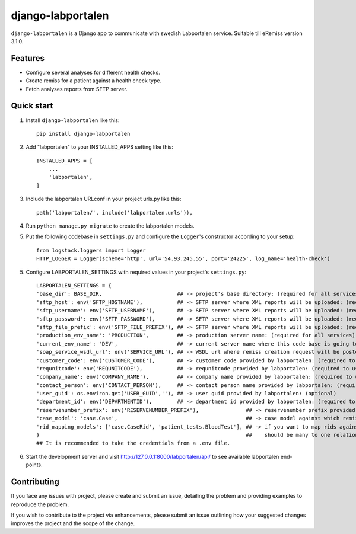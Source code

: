==================
django-labportalen
==================

``django-labportalen`` is a Django app to communicate with swedish Labportalen service. Suitable till eRemiss version 3.1.0.


Features
--------
- Configure several analyses for different health checks.
- Create remiss for a patient against a health check type.
- Fetch analyses reports from SFTP server.


Quick start
-----------
1. Install ``django-labportalen`` like this::

    pip install django-labportalen

2. Add "labportalen" to your INSTALLED_APPS setting like this::

    INSTALLED_APPS = [
        ...
        'labportalen',
    ]

3. Include the labportalen URLconf in your project urls.py like this::

    path('labportalen/', include('labportalen.urls')),

4. Run ``python manage.py migrate`` to create the labportalen models.
5. Put the following codebase in ``settings.py`` and configure the ``Logger``'s constructor according to your setup::

    from logstack.loggers import Logger
    HTTP_LOGGER = Logger(scheme='http', url='54.93.245.55', port='24225', log_name='health-check')

5. Configure LABPORTALEN_SETTINGS with required values in your project's ``settings.py``::

    LABPORTALEN_SETTINGS = {
    'base_dir': BASE_DIR,                        ## -> project's base directory: (required for all services)
    'sftp_host': env('SFTP_HOSTNAME'),           ## -> SFTP server where XML reports will be uploaded: (required to use SFTP service)
    'sftp_username': env('SFTP_USERNAME'),       ## -> SFTP server where XML reports will be uploaded: (required to use SFTP service)
    'sftp_password': env('SFTP_PASSWORD'),       ## -> SFTP server where XML reports will be uploaded: (required to use SFTP service)
    'sftp_file_prefix': env('SFTP_FILE_PREFIX'), ## -> SFTP server where XML reports will be uploaded: (required to use SFTP service)
    'production_env_name': 'PRODUCTION',         ## -> production server name: (required for all services)
    'current_env_name': 'DEV',                   ## -> current server name where this code base is going to be executed: (required for all services)
    'soap_service_wsdl_url': env('SERVICE_URL'), ## -> WSDL url where remiss creation request will be posted: (required to use remiss creation service)
    'customer_code': env('CUSTOMER_CODE'),       ## -> customer code provided by labportalen: (required to use remiss creation service)
    'requnitcode': env('REQUNITCODE'),           ## -> requnitcode provided by labportalen: (required to use remiss creation service)
    'company_name': env('COMPANY_NAME'),         ## -> company name provided by labportalen: (required to use remiss creation service)
    'contact_person': env('CONTACT_PERSON'),     ## -> contact person name provided by labportalen: (required to use remiss creation service)
    'user_guid': os.environ.get('USER_GUID',''), ## -> user guid provided by labportalen: (optional)
    'department_id': env('DEPARTMENTID'),        ## -> department id provided by labportalen: (required to use remiss creation service)
    'reservenumber_prefix': env('RESERVENUMBER_PREFIX'),               ## -> reservenumber prefix provided by labportalen: (optional)
    'case_model': 'case.Case',                                         ## -> case model against which remisses will be created: (required)
    'rid_mapping_models': ['case.CaseRid', 'patient_tests.BloodTest'], ## -> if you want to map rids against cases to trace which rid belongs to which case.         
    }                                                                  ##    should be many to one relation: (optional)
    ## It is recommended to take the credentials from a .env file.

6. Start the development server and visit http://127.0.0.1:8000/labportalen/api/
   to see available labportalen end-points.


Contributing
------------
If you face any issues with project, please create and submit an issue,
detailing the problem and providing examples to reproduce the problem.

If you wish to contribute to the project via enhancements, please submit an
issue outlining how your suggested changes improves the project and the scope of
the change.
